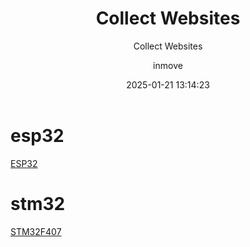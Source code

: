#+TITLE: Collect Websites
#+DATE: 2025-01-21 13:14:23
#+DISPLAY: nil
#+STARTUP: indent
#+OPTIONS: toc:10
#+AUTHOR: inmove
#+SUBTITLE: Collect Websites
#+KEYWORDS: IoT
#+CATEGORIES: IoT

* esp32
[[https://lastminuteengineers.com/getting-started-with-esp32/][ESP32]]

* stm32
[[https://stm32f407-tech-doc.readthedocs.io/en/latest/README.html#id2][STM32F407]]
